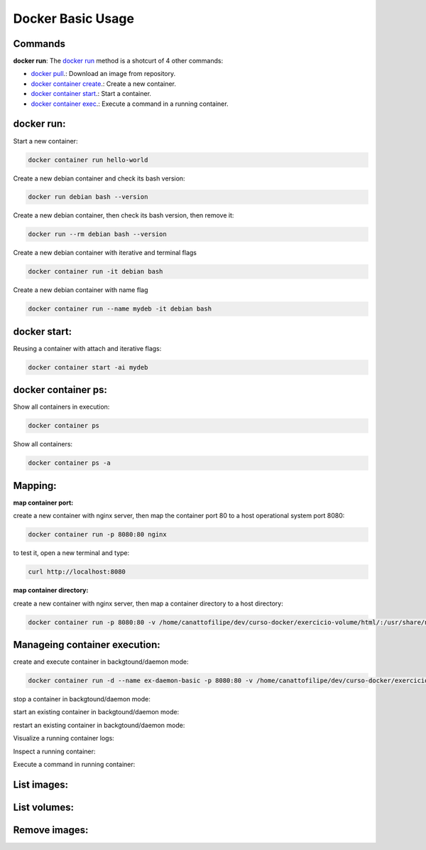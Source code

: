 Docker Basic Usage
==================

Commands
--------

**docker run**: 
The `docker run <https://docs.docker.com/engine/reference/run/>`_ method is a shotcurt of 4 other commands:

- `docker pull <https://docs.docker.com/engine/reference/commandline/pull//>`_.: Download an image from repository.
- `docker container create <https://docs.docker.com/engine/reference/commandline/container_create/>`_.: Create a new container.
- `docker container start <https://docs.docker.com/engine/reference/commandline/container_start/>`_.: Start a container.
- `docker container exec <https://docs.docker.com/engine/reference/commandline/container_exec/>`_.: Execute a command in a running container.

docker run:
-----------
Start a new container: 

.. code:: bash

  docker container run hello-world

Create a new debian container and check its bash version:

.. code:: bash

  docker run debian bash --version

Create a new debian container, then check its bash version, then remove it:

.. code:: bash

  docker run --rm debian bash --version

Create a new debian container with iterative and terminal flags

.. code:: bash

 docker container run -it debian bash

Create a new debian container with name flag

.. code:: bash

 docker container run --name mydeb -it debian bash

docker start:
-------------

Reusing a container with attach and iterative flags:

.. code:: bash

 docker container start -ai mydeb

docker container ps:
--------------------

Show all containers in execution:

.. code:: bash

  docker container ps

Show all containers:

.. code:: bash

  docker container ps -a

Mapping:
--------

**map container port:**

create a new container with nginx server, then map the container port 80 to a host operational system port 8080:

.. code:: bash

  docker container run -p 8080:80 nginx

to test it, open a new terminal and type:

.. code:: bash

  curl http://localhost:8080

**map container directory:**

create a new container with nginx server, then map a container directory to a host directory:

.. code:: bash

  docker container run -p 8080:80 -v /home/canattofilipe/dev/curso-docker/exercicio-volume/html/:/usr/share/nginx/html/ nginx


Manageing container execution:
------------------------------

create and execute container in backgtound/daemon mode:

.. code:: bash

     docker container run -d --name ex-daemon-basic -p 8080:80 -v /home/canattofilipe/dev/curso-docker/exercicio-volume/html/:/usr/share/nginx/html/ nginx


stop a container in backgtound/daemon mode:

.. code:: bash
     docker container stop ex-daemon-basic

start an existing container in backgtound/daemon mode:

.. code:: bash
     docker container start ex-daemon-basic

restart an existing container in backgtound/daemon mode:

.. code:: bash
     docker container restart ex-daemon-basic

Visualize a running container logs:

.. code:: bash
     docker container logs ex-daemon-basic

Inspect a running container:

.. code:: bash
     docker container inspect ex-daemon-basic

Execute a command in running container:

.. code:: bash
     docker container exec ex-daemon-basic uname -or


List images:
----------------------

.. code:: bash
     docker image ls

List volumes:
-------------

.. code:: bash
     docker volume ls

Remove images:
-------------

.. code:: bash
     docker image rm <IMAGE_ID>








    